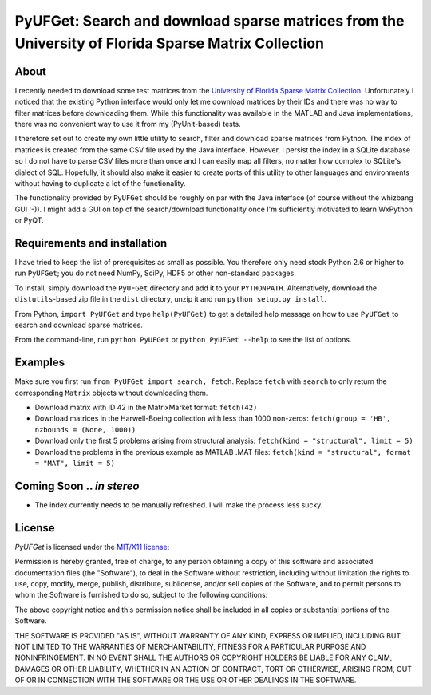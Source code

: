 ====================================================================================================
PyUFGet: Search and download sparse matrices from the University of Florida Sparse Matrix Collection
====================================================================================================

About
=====

I recently needed to download some test matrices from the `University
of Florida Sparse Matrix Collection`_. Unfortunately I noticed that
the existing Python interface would only let me download matrices by
their IDs and there was no way to filter matrices before downloading
them. While this functionality was available in the MATLAB and Java
implementations, there was no convenient way to use it from my
(PyUnit-based) tests.

I therefore set out to create my own little utility to search, filter
and download sparse matrices from Python. The index of matrices is
created from the same CSV file used by the Java interface. However, I
persist the index in a SQLite database so I do not have to parse CSV
files more than once and I can easily map all filters, no matter how
complex to SQLite's dialect of SQL. Hopefully, it should also make it
easier to create ports of this utility to other languages and
environments without having to duplicate a lot of the functionality. 

The functionality provided by ``PyUFGet`` should be roughly on par with
the Java interface (of course without the whizbang GUI :-)). I might
add a GUI on top of the search/download functionality once I'm
sufficiently motivated to learn WxPython or PyQT.

.. _University of Florida Sparse Matrix Collection: http://www.cise.ufl.edu/research/sparse/matrices/index.html

Requirements and installation
=============================

I have tried to keep the list of prerequisites as small as
possible. You therefore only need stock Python 2.6 or higher to run
``PyUFGet``; you do not need NumPy, SciPy, HDF5 or other non-standard
packages.

To install, simply download the ``PyUFGet`` directory and add it to
your ``PYTHONPATH``. Alternatively, download the ``distutils``-based
zip file in the ``dist`` directory, unzip it and run ``python setup.py
install``.

From Python, ``import PyUFGet`` and type ``help(PyUFGet)`` to get a detailed
help message on how to use ``PyUFGet`` to search and download sparse matrices.

From the command-line, run ``python PyUFGet`` or ``python PyUFGet --help`` to see the
list of options.

Examples
========

Make sure you first run ``from PyUFGet import search, fetch``. Replace
``fetch`` with ``search`` to only return the corresponding ``Matrix`` objects
without downloading them.

* Download matrix with ID 42 in the MatrixMarket format: ``fetch(42)``
* Download matrices in the Harwell-Boeing collection with less than
  1000 non-zeros: ``fetch(group = 'HB', nzbounds = (None, 1000))``
* Download only the first 5 problems arising from structural analysis:
  ``fetch(kind = "structural", limit = 5)``
* Download the problems in the previous example as MATLAB .MAT files: ``fetch(kind = "structural", format = "MAT", limit = 5)``


Coming Soon .. *in stereo*
==========================
* The index currently needs to be manually refreshed. I will make the
  process less sucky.


License
=======

*PyUFGet* is licensed under the `MIT/X11 license`_:

Permission is hereby granted, free of charge, to any person obtaining
a copy of this software and associated documentation files (the
"Software"), to deal in the Software without restriction, including
without limitation the rights to use, copy, modify, merge, publish,
distribute, sublicense, and/or sell copies of the Software, and to
permit persons to whom the Software is furnished to do so, subject to
the following conditions:

The above copyright notice and this permission notice shall be
included in all copies or substantial portions of the Software.

THE SOFTWARE IS PROVIDED "AS IS", WITHOUT WARRANTY OF ANY KIND,
EXPRESS OR IMPLIED, INCLUDING BUT NOT LIMITED TO THE WARRANTIES OF
MERCHANTABILITY, FITNESS FOR A PARTICULAR PURPOSE AND
NONINFRINGEMENT. IN NO EVENT SHALL THE AUTHORS OR COPYRIGHT HOLDERS BE
LIABLE FOR ANY CLAIM, DAMAGES OR OTHER LIABILITY, WHETHER IN AN ACTION
OF CONTRACT, TORT OR OTHERWISE, ARISING FROM, OUT OF OR IN CONNECTION
WITH THE SOFTWARE OR THE USE OR OTHER DEALINGS IN THE SOFTWARE.

.. _`MIT/X11 license`: http://www.opensource.org/licenses/mit-license.php
